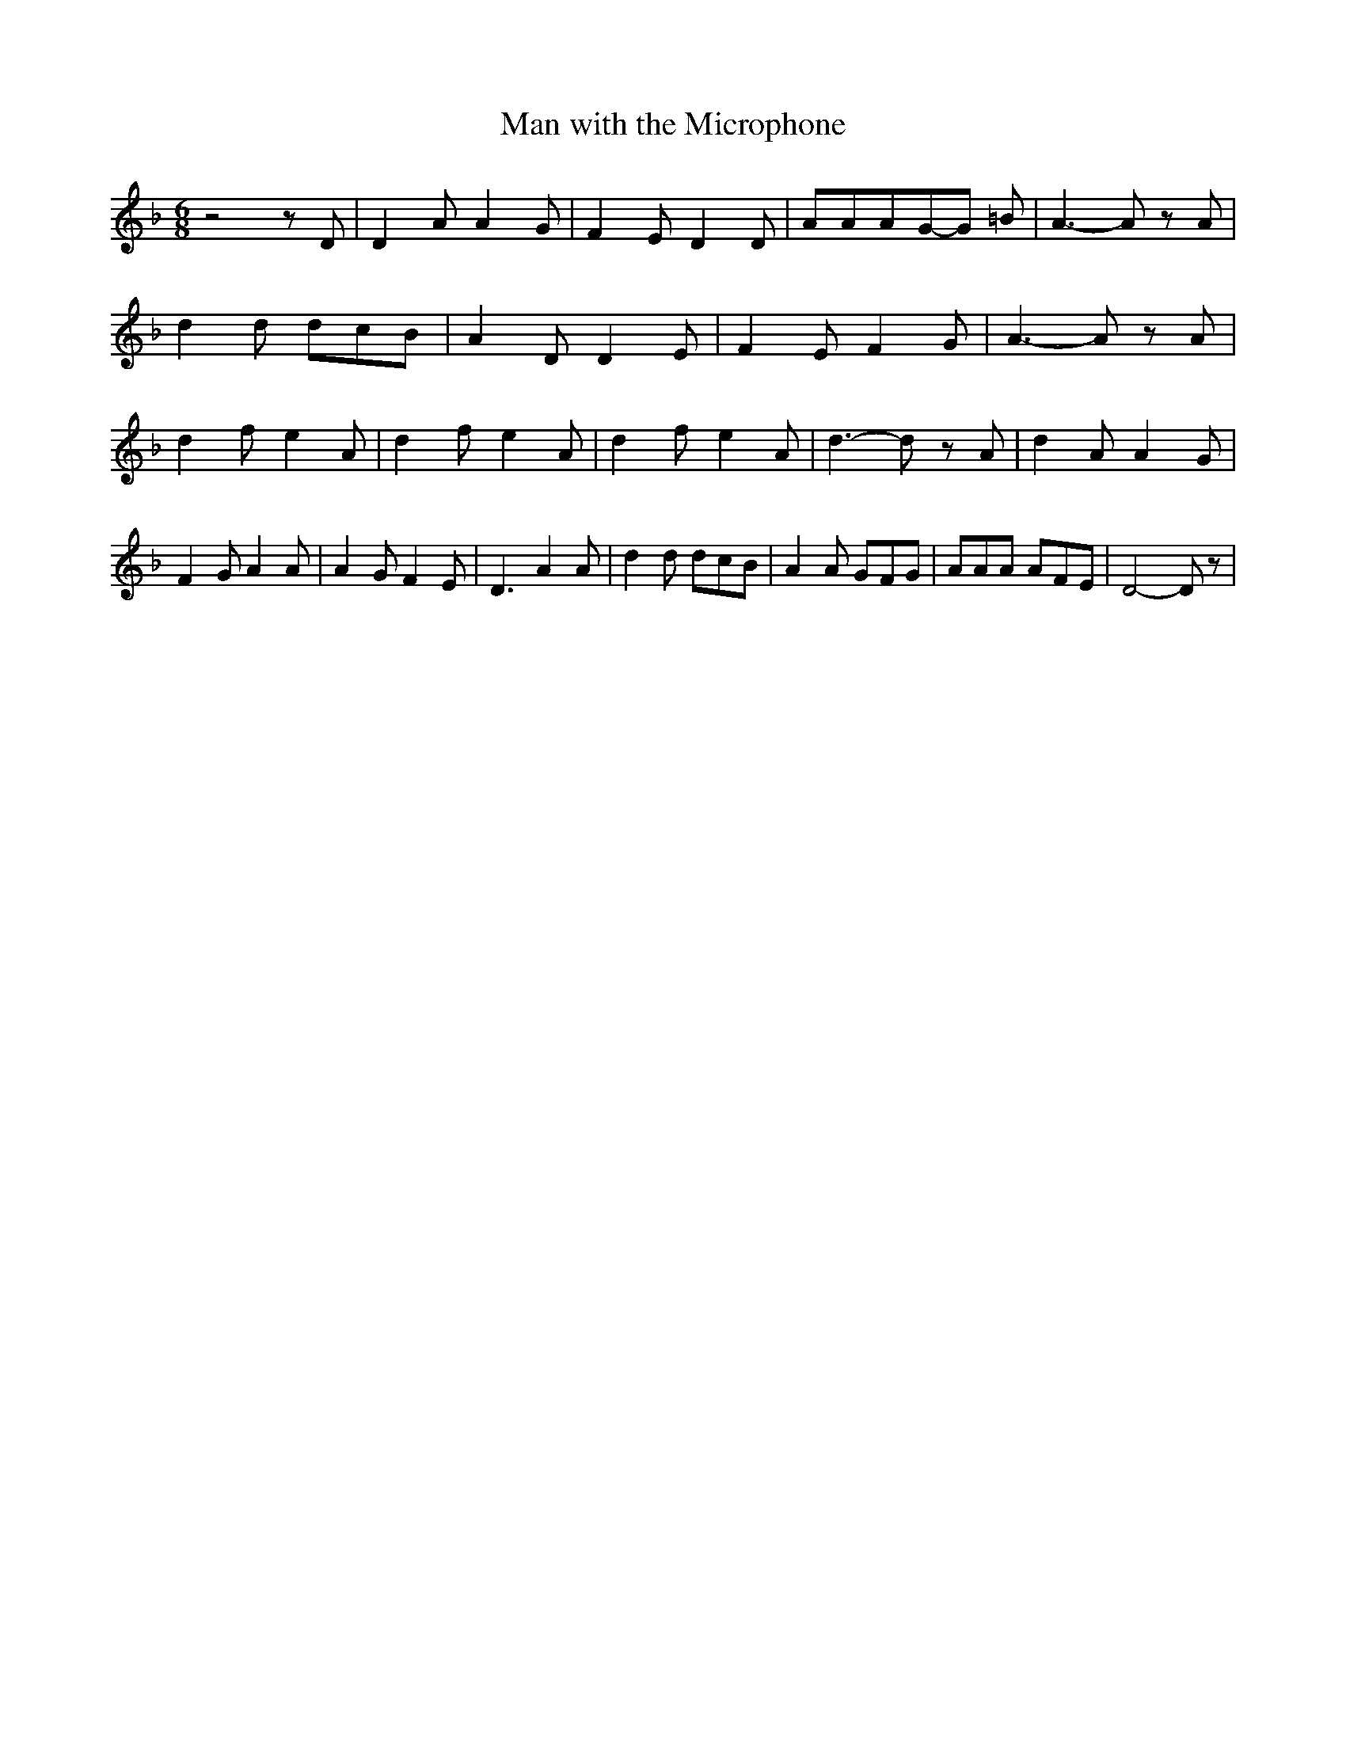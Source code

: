 % Generated more or less automatically by swtoabc by Erich Rickheit KSC
X:1
T:Man with the Microphone
M:6/8
L:1/8
K:F
 z4 z D| D2 A A2 G| F2 E D2 D| AAAG-G =B| A3- A z A| d2 d dcB| A2 D D2 E|\
 F2 E F2 G| A3- A z A| d2 f e2 A| d2 f e2 A| d2 f e2 A| d3- d z A|\
 d2 A A2 G| F2 G A2 A| A2 G F2 E| D3 A2 A| d2 d dcB| A2 A GFG| AAA AFE|\
 D4- D z|

